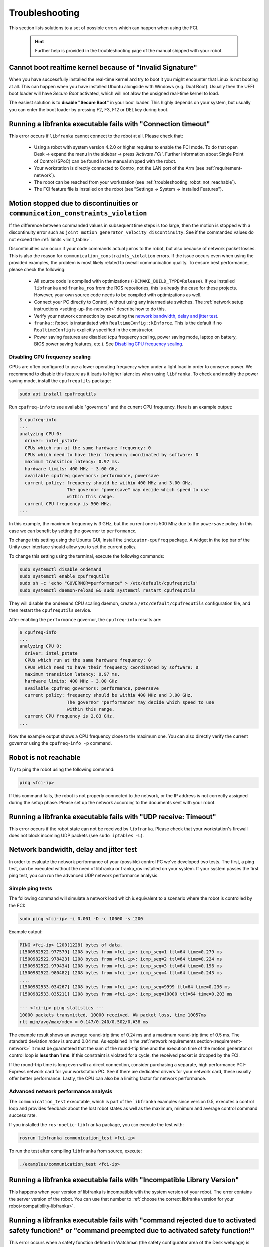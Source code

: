 Troubleshooting
===============
This section lists solutions to a set of possible errors which can happen when using the FCI.

 .. hint::

    Further help is provided in the troubleshooting page of the manual shipped with your robot.

.. _troubleshooting_realtime_kernel:

Cannot boot realtime kernel because of "Invalid Signature"
----------------------------------------------------------

When you have successfully installed the real-time kernel and try to boot it you might encounter
that Linux is not booting at all. This can happen when you have installed Ubuntu alongside with
Windows (e.g. Dual Boot). Usually then the UEFI boot loader will have *Secure Boot* activated,
which will not allow the unsigned real-time kernel to load.

The easiest solution is to **disable "Secure Boot"** in your boot loader. This highly depends on your
system, but usually you can enter the boot loader by pressing F2, F3, F12 or DEL key during boot.


.. _troubleshooting_connection_timeout:

Running a libfranka executable fails with "Connection timeout"
----------------------------------------------------------------

This error occurs if ``libfranka`` cannot connect to the robot at all. Please check that:

 * Using a robot with system version 4.2.0 or higher requires to enable the FCI mode. To do that
   open Desk -> expand the menu in the sidebar -> press `'Activate FCI'`. Further information
   about Single Point of Control (SPoC) can be found in the manual shipped with the robot.
 * Your workstation is directly connected to Control, not the LAN port of the Arm (see
   :ref:`requirement-network`).
 * The robot can be reached from your workstation (see :ref:`troubleshooting_robot_not_reachable`).
 * The FCI feature file is installed on the robot (see "Settings -> System -> Installed Features").

.. _motion-stopped-due-to-discontinuities:

Motion stopped due to discontinuities or ``communication_constraints_violation``
--------------------------------------------------------------------------------

If the difference between commanded values in subsequent time steps is too large, then the motion is
stopped with a discontinuity error such as ``joint_motion_generator_velocity_discontinuity``. See if
the commanded values do not exceed the :ref:`limits <limit_table>`.

Discontinuities can occur if your code commands actual jumps to the robot, but also because of
network packet losses. This is also the reason for ``communication_constraints_violation`` errors.
If the issue occurs even when using the provided examples, the problem is most likely related to
overall communication quality. To ensure best performance, please check the following:

 * All source code is compiled with optimizations (``-DCMAKE_BUILD_TYPE=Release``). If you installed
   ``libfranka`` and ``franka_ros`` from the ROS repositories, this is already the case for these
   projects. However, your own source code needs to be compiled with optimizations as well.
 * Connect your PC directly to Control, without using any intermediate switches. The
   :ref:`network setup instructions <setting-up-the-network>` describe how to do this.
 * Verify your network connection by executing the `network bandwidth, delay and jitter test`_.
 * ``franka::Robot`` is instantiated with ``RealtimeConfig::kEnforce``. This is the default if no
   ``RealtimeConfig`` is explicitly specified in the constructor.
 * Power saving features are disabled (cpu frequency scaling, power saving mode,
   laptop on battery, BIOS power saving features, etc.). See `Disabling CPU frequency scaling`_.

.. _disable_cpu_frequency_scaling:

Disabling CPU frequency scaling
^^^^^^^^^^^^^^^^^^^^^^^^^^^^^^^

CPUs are often configured to use a lower operating frequency when under a light load in order to
conserve power. We recommend to disable this feature as it leads to higher latencies when using
``libfranka``. To check and modify the power saving mode, install the ``cpufrequtils`` package:

.. code-block:: shell

    sudo apt install cpufrequtils

Run ``cpufreq-info`` to see available "governors" and the current CPU frequency. Here is an example
output:

.. code-block:: shell

    $ cpufreq-info
    ...
    analyzing CPU 0:
      driver: intel_pstate
      CPUs which run at the same hardware frequency: 0
      CPUs which need to have their frequency coordinated by software: 0
      maximum transition latency: 0.97 ms.
      hardware limits: 400 MHz - 3.00 GHz
      available cpufreq governors: performance, powersave
      current policy: frequency should be within 400 MHz and 3.00 GHz.
                      The governor "powersave" may decide which speed to use
                      within this range.
      current CPU frequency is 500 MHz.
    ...

In this example, the maximum frequency is 3 GHz, but the current one is 500 Mhz due to the
``powersave`` policy. In this case we can benefit by setting the governor to ``performance``.

To change this setting using the Ubuntu GUI, install the ``indicator-cpufreq`` package. A widget in
the top bar of the Unity user interface should allow you to set the current policy.

To change this setting using the terminal, execute the following commands:

.. code-block:: shell

    sudo systemctl disable ondemand
    sudo systemctl enable cpufrequtils
    sudo sh -c 'echo "GOVERNOR=performance" > /etc/default/cpufrequtils'
    sudo systemctl daemon-reload && sudo systemctl restart cpufrequtils

They will disable the ``ondemand`` CPU scaling daemon, create a ``/etc/default/cpufrequtils``
configuration file, and then restart the ``cpufrequtils`` service.

After enabling the ``performance`` governor, the ``cpufreq-info`` results are:

.. code-block:: shell

    $ cpufreq-info
    ...
    analyzing CPU 0:
      driver: intel_pstate
      CPUs which run at the same hardware frequency: 0
      CPUs which need to have their frequency coordinated by software: 0
      maximum transition latency: 0.97 ms.
      hardware limits: 400 MHz - 3.00 GHz
      available cpufreq governors: performance, powersave
      current policy: frequency should be within 400 MHz and 3.00 GHz.
                      The governor "performance" may decide which speed to use
                      within this range.
      current CPU frequency is 2.83 GHz.
    ...

Now the example output shows a CPU frequency close to the maximum one. You can
also directly verify the current governor using the ``cpufreq-info -p`` command.

.. _troubleshooting_robot_not_reachable:

Robot is not reachable
----------------------

Try to ping the robot using the following command:

.. code-block:: shell

    ping <fci-ip>

If this command fails, the robot is not properly connected to the network, or the IP address
is not correctly assigned during the setup phase. Please set up the network according to the
documents sent with your robot.

.. _troubleshooting_udp_timeout:

Running a libfranka executable fails with "UDP receive: Timeout"
----------------------------------------------------------------

This error occurs if the robot state can not be received by ``libfranka``. Please check that
your workstation's firewall does not block incoming UDP packets (see ``sudo iptables -L``).

.. _network-bandwidth-delay-test:

Network bandwidth, delay and jitter test
----------------------------------------

In order to evaluate the network performance of your (possible) control PC we've developed two
tests. The first, a ping test, can be executed without the need of libfranka or franka_ros
installed on your system. If your system passes the first ping test, you can run the
advanced UDP network performance analysis.

.. _network-ping-test:

Simple ping tests
^^^^^^^^^^^^^^^^^

The following command will simulate a network load which is equivalent to a scenario where the
robot is controlled by the FCI:

.. code-block:: shell

    sudo ping <fci-ip> -i 0.001 -D -c 10000 -s 1200

Example output:

.. code-block:: shell

    PING <fci-ip> 1200(1228) bytes of data.
    [1500982522.977579] 1208 bytes from <fci-ip>: icmp_seq=1 ttl=64 time=0.279 ms
    [1500982522.978423] 1208 bytes from <fci-ip>: icmp_seq=2 ttl=64 time=0.224 ms
    [1500982522.979434] 1208 bytes from <fci-ip>: icmp_seq=3 ttl=64 time=0.196 ms
    [1500982522.980482] 1208 bytes from <fci-ip>: icmp_seq=4 ttl=64 time=0.243 ms
    ....
    [1500982533.034267] 1208 bytes from <fci-ip>: icmp_seq=9999 ttl=64 time=0.236 ms
    [1500982533.035211] 1208 bytes from <fci-ip>: icmp_seq=10000 ttl=64 time=0.203 ms

    --- <fci-ip> ping statistics ---
    10000 packets transmitted, 10000 received, 0% packet loss, time 10057ms
    rtt min/avg/max/mdev = 0.147/0.240/0.502/0.038 ms


The example result shows an average round-trip time of 0.24 ms and a maximum round-trip time of 0.5
ms. The standard deviation `mdev` is around 0.04 ms. As explained in the
:ref:`network requirements section<requirement-network>` it must be guaranteed that the sum of the
round-trip time and the execution time of the motion generator or control loop is
**less than 1 ms**. If this constraint is violated for a cycle, the received packet is dropped by
the FCI.

If the round-trip time is long even with a direct connection, consider
purchasing a separate, high performance PCI-Express network card for your
workstation PC. See if there are dedicated drivers for your network card,
these usually offer better performance. Lastly, the CPU can also be a limiting
factor for network performance.


Advanced network performance analysis
^^^^^^^^^^^^^^^^^^^^^^^^^^^^^^^^^^^^^

The ``communication_test`` executable, which is part of the ``libfranka`` examples since
version 0.5, executes a control loop and provides feedback about the lost robot
states as well as the maximum, minimum and average control command success rate.

If you installed the ``ros-noetic-libfranka`` package, you can execute the test with:

.. code-block:: shell

    rosrun libfranka communication_test <fci-ip>

To run the test after compiling ``libfranka`` from source, execute:

.. code-block:: shell

    ./examples/communication_test <fci-ip>

Running a libfranka executable fails with "Incompatible Library Version"
------------------------------------------------------------------------

This happens when your version of libfranka is incompatible with the system version of your robot.
The error contains the server version of the robot. You can use that number to
:ref:`choose the correct libfranka version for your robot<compatibility-libfranka>`.

Running a libfranka executable fails with "command rejected due to activated safety function!" or "command preempted due to activated safety function!"
-------------------------------------------------------------------------------------------------------------------------------------------------------

This error occurs when a safety function defined in Watchman (the safety configurator area of the Desk webpage) is active.
For example, there could be an active safety function limiting the robot's speed to 0.2 m/s. As this cannot be guaranteed when using FCI, the
robot will not move. However, you can still read the robot state. In order to command movements to the robot again,
you either need to disable the safety function or delete the corresponding safety rule in Watchman.
